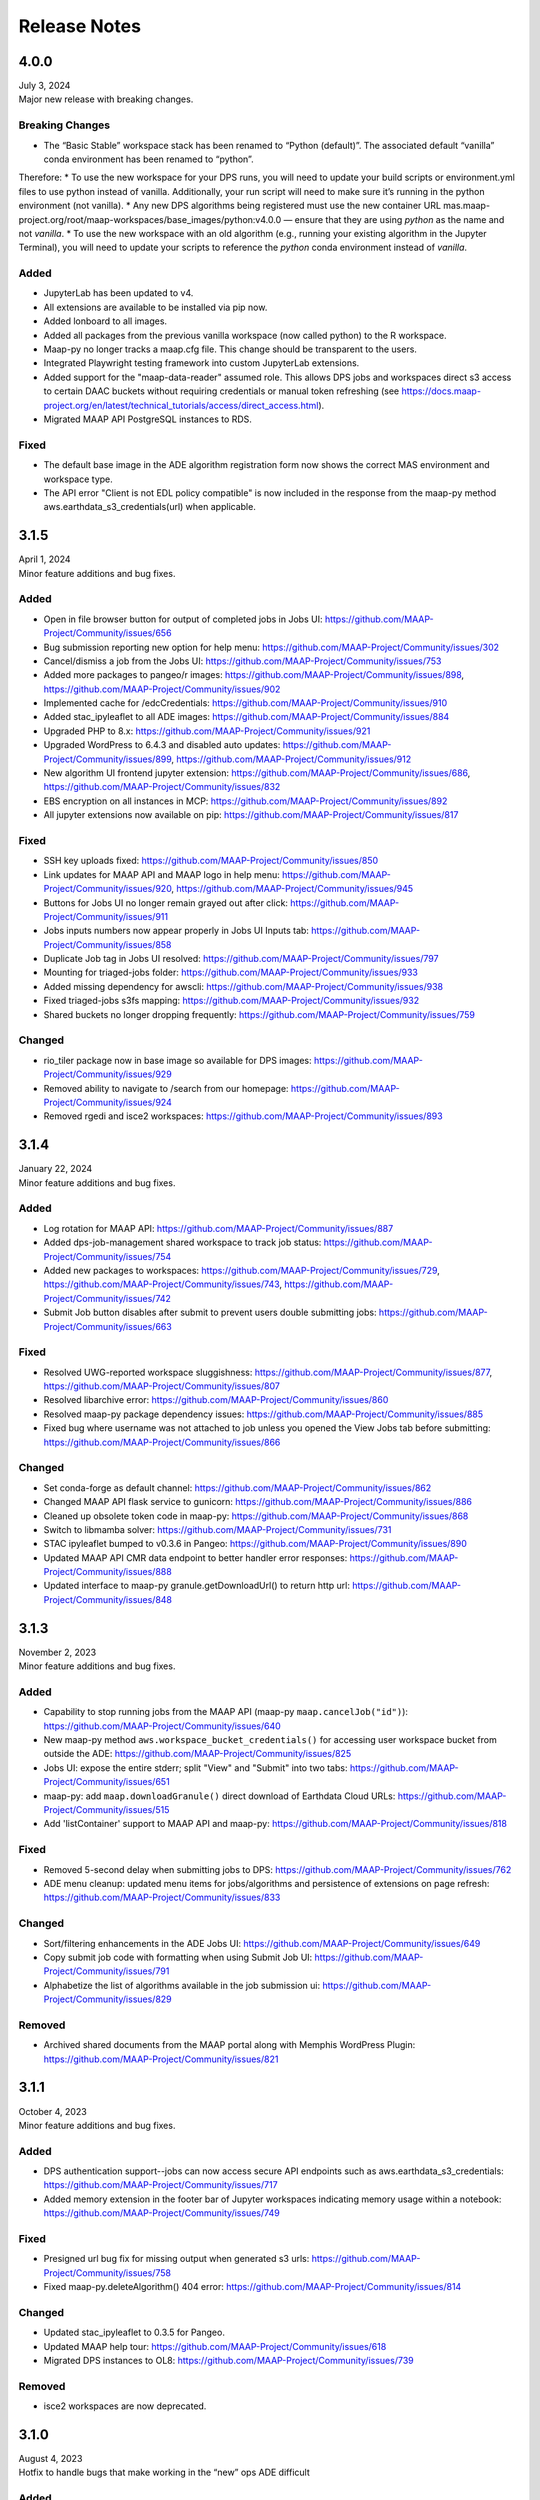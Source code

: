 Release Notes
=======================================

-------------------------------------------------------------
4.0.0
-------------------------------------------------------------
| July 3, 2024
| Major new release with breaking changes.

Breaking Changes
^^^^^^^^^^^^
* The “Basic Stable” workspace stack has been renamed to “Python (default)”. The associated default “vanilla” conda environment has been renamed to “python”.

Therefore:
* To use the new workspace for your DPS runs, you will need to update your build scripts or environment.yml files to use python instead of vanilla. Additionally, your run script will need to make sure it’s running in the python environment (not vanilla). 
* Any new DPS algorithms being registered must use the new container URL mas.maap-project.org/root/maap-workspaces/base_images/python:v4.0.0 — ensure that they are using `python` as the name and not `vanilla`.
* To use the new workspace with an old algorithm (e.g., running your existing algorithm in the Jupyter Terminal), you will need to update your scripts to reference the `python` conda environment instead of `vanilla`.

Added
^^^^^^^^^^^^
* JupyterLab has been updated to v4.
* All extensions are available to be installed via pip now.
* Added lonboard to all images.
* Added all packages from the previous vanilla workspace (now called python) to the R workspace.
* Maap-py no longer tracks a maap.cfg file. This change should be transparent to the users.
* Integrated Playwright testing framework into custom JupyterLab extensions.
* Added support for the "maap-data-reader" assumed role. This allows DPS jobs and workspaces direct s3 access to certain DAAC buckets without requiring credentials or manual token refreshing (see https://docs.maap-project.org/en/latest/technical_tutorials/access/direct_access.html).
* Migrated MAAP API PostgreSQL instances to RDS.

Fixed
^^^^^^^^^^^^
* The default base image in the ADE algorithm registration form now shows the correct MAS environment and workspace type.
* The API error "Client is not EDL policy compatible" is now included in the response from the maap-py method aws.earthdata_s3_credentials(url) when applicable.


-------------------------------------------------------------
3.1.5
-------------------------------------------------------------
| April 1, 2024
| Minor feature additions and bug fixes.

Added
^^^^^^^^^^^^
* Open in file browser button for output of completed jobs in Jobs UI: https://github.com/MAAP-Project/Community/issues/656
* Bug submission reporting new option for help menu: https://github.com/MAAP-Project/Community/issues/302
* Cancel/dismiss a job from the Jobs UI: https://github.com/MAAP-Project/Community/issues/753
* Added more packages to pangeo/r images: https://github.com/MAAP-Project/Community/issues/898, https://github.com/MAAP-Project/Community/issues/902
* Implemented cache for /edcCredentials: https://github.com/MAAP-Project/Community/issues/910
* Added stac_ipyleaflet to all ADE images: https://github.com/MAAP-Project/Community/issues/884
* Upgraded PHP to 8.x: https://github.com/MAAP-Project/Community/issues/921
* Upgraded WordPress to 6.4.3 and disabled auto updates: https://github.com/MAAP-Project/Community/issues/899, https://github.com/MAAP-Project/Community/issues/912
* New algorithm UI frontend jupyter extension: https://github.com/MAAP-Project/Community/issues/686, https://github.com/MAAP-Project/Community/issues/832
* EBS encryption on all instances in MCP: https://github.com/MAAP-Project/Community/issues/892
* All jupyter extensions now available on pip: https://github.com/MAAP-Project/Community/issues/817

Fixed
^^^^^^^^^^^^
* SSH key uploads fixed: https://github.com/MAAP-Project/Community/issues/850
* Link updates for MAAP API and MAAP logo in help menu: https://github.com/MAAP-Project/Community/issues/920, https://github.com/MAAP-Project/Community/issues/945
* Buttons for Jobs UI no longer remain grayed out after click: https://github.com/MAAP-Project/Community/issues/911
* Jobs inputs numbers now appear properly in Jobs UI Inputs tab: https://github.com/MAAP-Project/Community/issues/858
* Duplicate Job tag in Jobs UI resolved: https://github.com/MAAP-Project/Community/issues/797 
* Mounting for triaged-jobs folder: https://github.com/MAAP-Project/Community/issues/933
* Added missing dependency for awscli: https://github.com/MAAP-Project/Community/issues/938
* Fixed triaged-jobs s3fs mapping: https://github.com/MAAP-Project/Community/issues/932
* Shared buckets no longer dropping frequently: https://github.com/MAAP-Project/Community/issues/759

Changed
^^^^^^^^^^^^
* rio_tiler package now in base image so available for DPS images: https://github.com/MAAP-Project/Community/issues/929
* Removed ability to navigate to /search from our homepage: https://github.com/MAAP-Project/Community/issues/924
* Removed rgedi and isce2 workspaces: https://github.com/MAAP-Project/Community/issues/893


-------------------------------------------------------------
3.1.4
-------------------------------------------------------------
| January 22, 2024
| Minor feature additions and bug fixes.


Added
^^^^^^^^^^^^
* Log rotation for MAAP API: https://github.com/MAAP-Project/Community/issues/887
* Added dps-job-management shared workspace to track job status: https://github.com/MAAP-Project/Community/issues/754
* Added new packages to workspaces: https://github.com/MAAP-Project/Community/issues/729, https://github.com/MAAP-Project/Community/issues/743, https://github.com/MAAP-Project/Community/issues/742
* Submit Job button disables after submit to prevent users double submitting jobs: https://github.com/MAAP-Project/Community/issues/663

Fixed
^^^^^^^^^^^^
* Resolved UWG-reported workspace sluggishness: https://github.com/MAAP-Project/Community/issues/877, https://github.com/MAAP-Project/Community/issues/807
* Resolved libarchive error: https://github.com/MAAP-Project/Community/issues/860
* Resolved maap-py package dependency issues: https://github.com/MAAP-Project/Community/issues/885
* Fixed bug where username was not attached to job unless you opened the View Jobs tab before submitting: https://github.com/MAAP-Project/Community/issues/866

Changed
^^^^^^^^^^^^
* Set conda-forge as default channel: https://github.com/MAAP-Project/Community/issues/862
* Changed MAAP API flask service to gunicorn: https://github.com/MAAP-Project/Community/issues/886
* Cleaned up obsolete token code in maap-py: https://github.com/MAAP-Project/Community/issues/868
* Switch to libmamba solver: https://github.com/MAAP-Project/Community/issues/731
* STAC ipyleaflet bumped to v0.3.6 in Pangeo: https://github.com/MAAP-Project/Community/issues/890
* Updated MAAP API CMR data endpoint to better handler error responses: https://github.com/MAAP-Project/Community/issues/888
* Updated interface to maap-py granule.getDownloadUrl() to return http url: https://github.com/MAAP-Project/Community/issues/848


-------------------------------------------------------------
3.1.3
-------------------------------------------------------------
| November 2, 2023
| Minor feature additions and bug fixes.


Added
^^^^^^^^^^^^
* Capability to stop running jobs from the MAAP API (maap-py ``maap.cancelJob("id")``): https://github.com/MAAP-Project/Community/issues/640
* New maap-py method ``aws.workspace_bucket_credentials()`` for accessing user workspace bucket from outside the ADE: https://github.com/MAAP-Project/Community/issues/825
* Jobs UI: expose the entire stderr; split "View" and "Submit" into two tabs: https://github.com/MAAP-Project/Community/issues/651
* maap-py: add ``maap.downloadGranule()`` direct download of Earthdata Cloud URLs: https://github.com/MAAP-Project/Community/issues/515
* Add 'listContainer' support to MAAP API and maap-py: https://github.com/MAAP-Project/Community/issues/818

Fixed
^^^^^^^^^^^^
* Removed 5-second delay when submitting jobs to DPS: https://github.com/MAAP-Project/Community/issues/762
* ADE menu cleanup: updated menu items for jobs/algorithms and persistence of extensions on page refresh: https://github.com/MAAP-Project/Community/issues/833

Changed
^^^^^^^^^^^^
* Sort/filtering enhancements in the ADE Jobs UI: https://github.com/MAAP-Project/Community/issues/649
* Copy submit job code with formatting when using Submit Job UI: https://github.com/MAAP-Project/Community/issues/791
* Alphabetize the list of algorithms available in the job submission ui: https://github.com/MAAP-Project/Community/issues/829

Removed
^^^^^^^^^^^^
* Archived shared documents from the MAAP portal along with Memphis WordPress Plugin: https://github.com/MAAP-Project/Community/issues/821


-------------------------------------------------------------
3.1.1
-------------------------------------------------------------
| October 4, 2023
| Minor feature additions and bug fixes.


Added
^^^^^^^^^^^^
* DPS authentication support--jobs can now access secure API endpoints such as aws.earthdata_s3_credentials: https://github.com/MAAP-Project/Community/issues/717
* Added memory extension in the footer bar of Jupyter workspaces indicating memory usage within a notebook: https://github.com/MAAP-Project/Community/issues/749

Fixed
^^^^^^^^^^^^
* Presigned url bug fix for missing output when generated s3 urls: https://github.com/MAAP-Project/Community/issues/758
* Fixed maap-py.deleteAlgorithm() 404 error: https://github.com/MAAP-Project/Community/issues/814

Changed
^^^^^^^^^^^^
* Updated stac_ipyleaflet to 0.3.5 for Pangeo.
* Updated MAAP help tour: https://github.com/MAAP-Project/Community/issues/618
* Migrated DPS instances to OL8: https://github.com/MAAP-Project/Community/issues/739

Removed
^^^^^^^^^^^^
* isce2 workspaces are now deprecated.


-------------------------------------------------------------
3.1.0
-------------------------------------------------------------
| August 4, 2023
| Hotfix to handle bugs that make working in the “new” ops ADE difficult


Added
^^^^^^^^^^^^
* Added more capacity to the new ADE cluster to support more concurrent users.

Fixed
^^^^^^^^^^^^
* Error with cursor jumping around in Jupyter & Opening blank notebook error (disable Jupyter collaboration feature): https://github.com/MAAP-Project/Community/issues/735 
* Nested eclipse che menu error: https://github.com/MAAP-Project/Community/issues/733 (PR: https://github.com/MAAP-Project/maap-workspaces/pull/47)
* Add Show/Hide Che sidebar extension: https://github.com/MAAP-Project/Community/issues/692 
* DPS notifications bug: https://github.com/MAAP-Project/Community/issues/778 
* Maap libs extension can now show notifications: https://github.com/MAAP-Project/Community/issues/780 
* Api_server now present in MAAP() instance (changing use of maapsec): https://github.com/MAAP-Project/Community/issues/781 
* Open SSL fix: https://github.com/MAAP-Project/Community/issues/737 
* Update Jupyter server to include API endpoints: https://github.com/MAAP-Project/Community/issues/685 

Changed
^^^^^^^^^^^^
Removed
^^^^^^^^^^^^
* Remove ipycmc from default MAAP icon upper left of notebooks: https://github.com/MAAP-Project/Community/issues/779 
